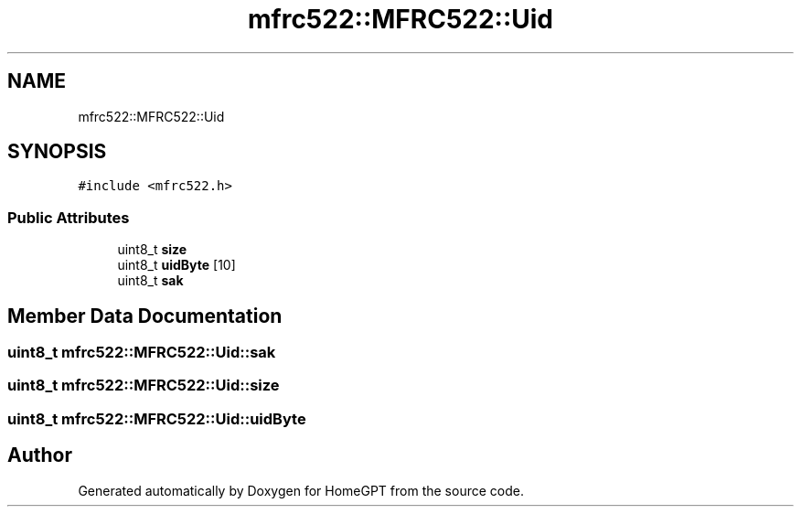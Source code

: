 .TH "mfrc522::MFRC522::Uid" 3 "Tue Apr 25 2023" "Version v.1.0" "HomeGPT" \" -*- nroff -*-
.ad l
.nh
.SH NAME
mfrc522::MFRC522::Uid
.SH SYNOPSIS
.br
.PP
.PP
\fC#include <mfrc522\&.h>\fP
.SS "Public Attributes"

.in +1c
.ti -1c
.RI "uint8_t \fBsize\fP"
.br
.ti -1c
.RI "uint8_t \fBuidByte\fP [10]"
.br
.ti -1c
.RI "uint8_t \fBsak\fP"
.br
.in -1c
.SH "Member Data Documentation"
.PP 
.SS "uint8_t mfrc522::MFRC522::Uid::sak"

.SS "uint8_t mfrc522::MFRC522::Uid::size"

.SS "uint8_t mfrc522::MFRC522::Uid::uidByte"


.SH "Author"
.PP 
Generated automatically by Doxygen for HomeGPT from the source code\&.
